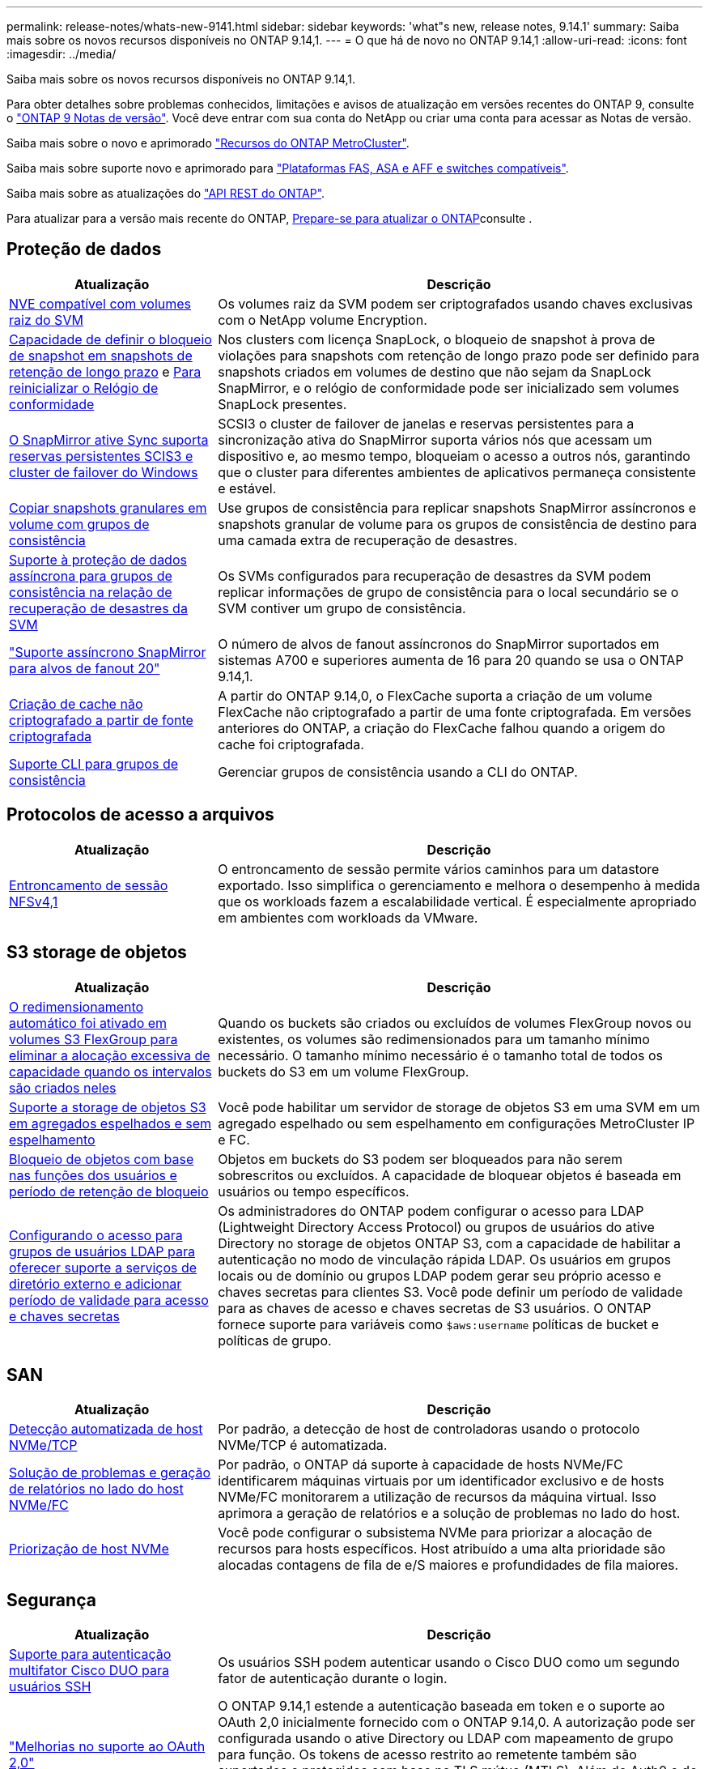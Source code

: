 ---
permalink: release-notes/whats-new-9141.html 
sidebar: sidebar 
keywords: 'what"s new, release notes, 9.14.1' 
summary: Saiba mais sobre os novos recursos disponíveis no ONTAP 9.14,1. 
---
= O que há de novo no ONTAP 9.14,1
:allow-uri-read: 
:icons: font
:imagesdir: ../media/


[role="lead"]
Saiba mais sobre os novos recursos disponíveis no ONTAP 9.14,1.

Para obter detalhes sobre problemas conhecidos, limitações e avisos de atualização em versões recentes do ONTAP 9, consulte o https://library.netapp.com/ecm/ecm_download_file/ECMLP2492508["ONTAP 9 Notas de versão"^]. Você deve entrar com sua conta do NetApp ou criar uma conta para acessar as Notas de versão.

Saiba mais sobre o novo e aprimorado https://docs.netapp.com/us-en/ontap-metrocluster/releasenotes/mcc-new-features.html["Recursos do ONTAP MetroCluster"^].

Saiba mais sobre suporte novo e aprimorado para https://docs.netapp.com/us-en/ontap-systems/whats-new.html["Plataformas FAS, ASA e AFF e switches compatíveis"^].

Saiba mais sobre as atualizações do https://docs.netapp.com/us-en/ontap-automation/whats_new.html["API REST do ONTAP"^].

Para atualizar para a versão mais recente do ONTAP, xref:../upgrade/create-upgrade-plan.html[Prepare-se para atualizar o ONTAP]consulte .



== Proteção de dados

[cols="30%,70%"]
|===
| Atualização | Descrição 


| xref:../encryption-at-rest/configure-netapp-volume-encryption-concept.html[NVE compatível com volumes raiz do SVM] | Os volumes raiz da SVM podem ser criptografados usando chaves exclusivas com o NetApp volume Encryption. 


| xref:../snaplock/snapshot-lock-concept.html[Capacidade de definir o bloqueio de snapshot em snapshots de retenção de longo prazo] e xref:../snaplock/initialize-complianceclock-task.html[Para reinicializar o Relógio de conformidade] | Nos clusters com licença SnapLock, o bloqueio de snapshot à prova de violações para snapshots com retenção de longo prazo pode ser definido para snapshots criados em volumes de destino que não sejam da SnapLock SnapMirror, e o relógio de conformidade pode ser inicializado sem volumes SnapLock presentes. 


| xref:../snapmirror-active-sync/index.html[O SnapMirror ative Sync suporta reservas persistentes SCIS3 e cluster de failover do Windows] | SCSI3 o cluster de failover de janelas e reservas persistentes para a sincronização ativa do SnapMirror suporta vários nós que acessam um dispositivo e, ao mesmo tempo, bloqueiam o acesso a outros nós, garantindo que o cluster para diferentes ambientes de aplicativos permaneça consistente e estável. 


| xref:../data-protection/snapmirror-svm-replication-concept.html[Copiar snapshots granulares em volume com grupos de consistência] | Use grupos de consistência para replicar snapshots SnapMirror assíncronos e snapshots granular de volume para os grupos de consistência de destino para uma camada extra de recuperação de desastres. 


| xref:../task_dp_configure_storage_vm_dr.html[Suporte à proteção de dados assíncrona para grupos de consistência na relação de recuperação de desastres da SVM] | Os SVMs configurados para recuperação de desastres da SVM podem replicar informações de grupo de consistência para o local secundário se o SVM contiver um grupo de consistência. 


| link:https://hwu.netapp.com/["Suporte assíncrono SnapMirror para alvos de fanout 20"^] | O número de alvos de fanout assíncronos do SnapMirror suportados em sistemas A700 e superiores aumenta de 16 para 20 quando se usa o ONTAP 9.14,1. 


| xref:../flexcache/create-volume-task.html[Criação de cache não criptografado a partir de fonte criptografada] | A partir do ONTAP 9.14,0, o FlexCache suporta a criação de um volume FlexCache não criptografado a partir de uma fonte criptografada. Em versões anteriores do ONTAP, a criação do FlexCache falhou quando a origem do cache foi criptografada. 


| xref:../consistency-groups/configure-task.html[Suporte CLI para grupos de consistência] | Gerenciar grupos de consistência usando a CLI do ONTAP. 
|===


== Protocolos de acesso a arquivos

[cols="30%,70%"]
|===
| Atualização | Descrição 


| xref:../nfs-trunking/index.html[Entroncamento de sessão NFSv4,1] | O entroncamento de sessão permite vários caminhos para um datastore exportado. Isso simplifica o gerenciamento e melhora o desempenho à medida que os workloads fazem a escalabilidade vertical. É especialmente apropriado em ambientes com workloads da VMware. 
|===


== S3 storage de objetos

[cols="30%,70%"]
|===
| Atualização | Descrição 


| xref:../s3-config/create-bucket-task.html[O redimensionamento automático foi ativado em volumes S3 FlexGroup para eliminar a alocação excessiva de capacidade quando os intervalos são criados neles] | Quando os buckets são criados ou excluídos de volumes FlexGroup novos ou existentes, os volumes são redimensionados para um tamanho mínimo necessário. O tamanho mínimo necessário é o tamanho total de todos os buckets do S3 em um volume FlexGroup. 


| xref:../s3-config/index.html[Suporte a storage de objetos S3 em agregados espelhados e sem espelhamento] | Você pode habilitar um servidor de storage de objetos S3 em uma SVM em um agregado espelhado ou sem espelhamento em configurações MetroCluster IP e FC. 


| xref:../s3-config/ontap-s3-supported-actions-reference.html[Bloqueio de objetos com base nas funções dos usuários e período de retenção de bloqueio] | Objetos em buckets do S3 podem ser bloqueados para não serem sobrescritos ou excluídos. A capacidade de bloquear objetos é baseada em usuários ou tempo específicos. 


| xref:../s3-config/configure-access-ldap.html[Configurando o acesso para grupos de usuários LDAP para oferecer suporte a serviços de diretório externo e adicionar período de validade para acesso e chaves secretas]  a| 
Os administradores do ONTAP podem configurar o acesso para LDAP (Lightweight Directory Access Protocol) ou grupos de usuários do ative Directory no storage de objetos ONTAP S3, com a capacidade de habilitar a autenticação no modo de vinculação rápida LDAP. Os usuários em grupos locais ou de domínio ou grupos LDAP podem gerar seu próprio acesso e chaves secretas para clientes S3. Você pode definir um período de validade para as chaves de acesso e chaves secretas de S3 usuários. O ONTAP fornece suporte para variáveis como `$aws:username` políticas de bucket e políticas de grupo.

|===


== SAN

[cols="30%,70%"]
|===
| Atualização | Descrição 


| xref:../nvme/manage-automated-discovery.html[Detecção automatizada de host NVMe/TCP] | Por padrão, a detecção de host de controladoras usando o protocolo NVMe/TCP é automatizada. 


| xref:../nvme/disable-vmid-task.html[Solução de problemas e geração de relatórios no lado do host NVMe/FC] | Por padrão, o ONTAP dá suporte à capacidade de hosts NVMe/FC identificarem máquinas virtuais por um identificador exclusivo e de hosts NVMe/FC monitorarem a utilização de recursos da máquina virtual. Isso aprimora a geração de relatórios e a solução de problemas no lado do host. 


| xref:../san-admin/map-nvme-namespace-subsystem-task.html[Priorização de host NVMe] | Você pode configurar o subsistema NVMe para priorizar a alocação de recursos para hosts específicos. Host atribuído a uma alta prioridade são alocadas contagens de fila de e/S maiores e profundidades de fila maiores. 
|===


== Segurança

[cols="30%,70%"]
|===
| Atualização | Descrição 


| xref:../authentication/configure-cisco-duo-mfa-task.html[Suporte para autenticação multifator Cisco DUO para usuários SSH] | Os usuários SSH podem autenticar usando o Cisco DUO como um segundo fator de autenticação durante o login. 


| link:../authentication/oauth2-deploy-ontap.html["Melhorias no suporte ao OAuth 2,0"] | O ONTAP 9.14,1 estende a autenticação baseada em token e o suporte ao OAuth 2,0 inicialmente fornecido com o ONTAP 9.14,0. A autorização pode ser configurada usando o ative Directory ou LDAP com mapeamento de grupo para função. Os tokens de acesso restrito ao remetente também são suportados e protegidos com base no TLS mútuo (MTLS). Além do Auth0 e do Keycloak, o Microsoft Windows ative Directory Federation Service (ADFS) é suportado como um Provedor de identidade (IDP). 


| link:../authentication/oauth2-deploy-ontap.html["Estrutura de autorização do OAuth 2,0"] | A estrutura Open Authorization (OAuth 2,0) é adicionada e fornece autenticação baseada em token para clientes de API REST do ONTAP. Isso possibilita o gerenciamento e a administração mais seguros dos clusters do ONTAP com workflows de automação baseados em scripts de API REST ou Ansible. Os recursos padrão do OAuth 2,0 são suportados, incluindo emissor, público, validação local, introspeção remota, reivindicação de usuário remoto e suporte de proxy. A autorização do cliente pode ser configurada usando escopos OAuth 2,0 independentes ou mapeando os usuários locais do ONTAP. Os Provedores de identidade suportados (IDP) incluem Auth0 e Keycloak usando vários servidores simultâneos. 


| xref:../anti-ransomware/manage-parameters-task.html[Alertas ajustáveis para Autonomous ransomware Protection] | Configure o Autonomous ransomware Protection para receber notificações sempre que uma nova extensão de arquivo é detetada ou quando um snapshot ARP é feito, recebendo aviso prévio para possíveis eventos de ransomware. 


| xref:../nas-audit/persistent-stores.html[O FPolicy oferece suporte a armazenamentos persistentes para reduzir a latência] | O FPolicy permite configurar um armazenamento persistente para capturar eventos de acesso a arquivos para políticas assíncronas não obrigatórias no SVM. Armazenamentos persistentes podem ajudar a desacoplar o processamento de e/S do cliente do processamento de notificação FPolicy para reduzir a latência do cliente. Configurações obrigatórias síncronas e assíncronas não são suportadas. 


| xref:../flexcache/supported-unsupported-features-concept.html[O FPolicy é compatível com volumes FlexCache em SMB] | O FPolicy é compatível com volumes FlexCache com NFS ou SMB. Anteriormente, FPolicy não era compatível com volumes FlexCache com SMB. 
|===


== Eficiência de storage

[cols="30%,70%"]
|===
| Atualização | Descrição 


| xref:../file-system-analytics/considerations-concept.html[Rastreamento de digitalização em File System Analytics] | Acompanhe a verificação de inicialização do File System Analytics com informações em tempo real sobre o progresso e a limitação. 


| xref:../volumes/determine-space-usage-volume-aggregate-concept.html[Aumento do espaço agregado utilizável em plataformas FAS] | Para plataformas FAS, a reserva WAFL para agregados maiores que 30TB TB de tamanho é reduzida de 10% para 5%, resultando em maior espaço utilizável no agregado. 


| xref:../volumes/determine-space-usage-volume-aggregate-concept.html[Alteração no relatório de espaço físico usado em volumes TSSE]  a| 
Em volumes com eficiência de storage sensível à temperatura (TSSE) ativada, a métrica da CLI da ONTAP, por relatar a quantidade de espaço usado no volume, inclui a economia de espaço obtida como resultado do TSSE. Essa métrica é refletida nos comandos volume show -físico-usado e volume show-space -físico usado. Para o FabricPool, o valor de `-physical-used` é uma combinação da camada de capacidade e da camada de performance. Para comandos específicos, veja link:https://docs.NetApp.com/US-en/ONTAP-cli-9141/volume-show.html[`volume show`(em inglês) e link:https://docs.NetApp.com/US-en/ONTAP-cli-9141/volume-show-space.html[`volume show space`(em inglês).

|===


== Melhorias no gerenciamento de recursos de storage

[cols="30%,70%"]
|===
| Atualização | Descrição 


| xref:../flexgroup/manage-flexgroup-rebalance-task.html[Rebalanceamento Proactive FlexGroup] | Os volumes do FlexGroup oferecem suporte para mover automaticamente arquivos crescentes em um diretório para um componente remoto para reduzir gargalos de e/S no componente local. 


| xref:../flexgroup/supported-unsupported-config-concept.html[Marcação de snapshot em volumes FlexGroup] | Você pode adicionar, modificar e excluir tags e rótulos (comentários) no para ajudar a identificar snapshots e evitar a exclusão acidental de snapshots no FlexGroup volumes. 


| xref:../fabricpool/enable-disable-volume-cloud-write-task.html[Gravação diretamente na nuvem com o FabricPool] | O FabricPool adiciona a capacidade de gravar dados em um volume no FabricPool para que eles sejam diretamente para a nuvem sem esperar pela verificação de disposição em categorias. 


| xref:../fabricpool/enable-disable-aggressive-read-ahead-task.html[Leitura agressiva com FabricPool] | O FabricPool fornece leitura antecipada agressiva de arquivos em volumes em todas as plataformas suportadas. 
|===


== Melhorias no gerenciamento de SVM

[cols="30%,70%"]
|===
| Atualização | Descrição 


| xref:../svm-migrate/index.html#supported-and-unsupported-features[Suporte à mobilidade de dados SVM para migração de SVMs que contêm cotas de usuários e grupos e qtrees] | A mobilidade de dados do SVM adiciona suporte à migração de SVMs que contêm cotas de usuários e grupos e qtrees. 


| xref:../svm-migrate/index.html[Compatível com, no máximo, 400 volumes por SVM, no máximo, 12 pares de HA e pNFS com NFS 4,1 usando mobilidade de dados SVM] | O número máximo de volumes compatíveis por SVM com mobilidade de dados SVM aumenta para 400, e o número de pares de HA compatíveis aumenta para 12. 
|===


== System Manager

[cols="30%,70%"]
|===
| Atualização | Descrição 


| xref:../data-protection/create-delete-snapmirror-failover-test-task.html[Suporte para failover de teste SnapMirror] | Você pode usar o Gerenciador de sistema para executar ensaios de failover de teste do SnapMirror sem interromper os relacionamentos existentes do SnapMirror. 


| xref:../network-management/index.html[Gerenciamento de portas em um domínio de broadcast] | Você pode usar o System Manager para editar ou excluir portas que foram atribuídas a um domínio de broadcast. 


| xref:../mediator/manage-mediator-sm-task.html[Capacitação de switchover não planejado automático assistido por Mediador (MAUSO)] | Você pode usar o Gerenciador do sistema para ativar ou desativar o switchover não planejado Automático assistido por Mediador (MAUSO) ao executar um switchover e switchback IP MetroCluster. 


| xref:../assign-tags-cluster-task.html[Cluster] e xref:../assign-tags-volumes-task.html[volume] marcação | Você pode usar o System Manager para usar tags para categorizar clusters e volumes de maneiras diferentes, por exemplo, por finalidade, proprietário ou ambiente. Isso é útil quando há muitos objetos do mesmo tipo. Os usuários podem identificar rapidamente um objeto específico com base nas tags que foram atribuídas a ele. 


| xref:../consistency-groups/index.html[Suporte aprimorado para monitoramento de grupos de consistência] | O System Manager exibe dados históricos sobre o uso do grupo de consistência. 


| xref:../nvme/setting-up-secure-authentication-nvme-tcp-task.html[Autenticação na banda NVMe] | Você pode usar o System Manager para configurar a autenticação segura, unidirecional e bidirecional entre um host e uma controladora NVMe pelos protocolos NVMe/TCP e NVMe/FC usando o protocolo de autenticação DH-HMAC-CHAP. 


| xref:../s3-config/create-bucket-lifecycle-rule-task.html[O suporte para gerenciamento do ciclo de vida do bucket do S3 foi estendido para o System Manager] | Você pode usar o System Manager para definir regras para excluir objetos específicos em um bucket e, por meio dessas regras, expirar esses objetos de bucket. 
|===
